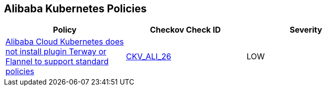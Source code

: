== Alibaba Kubernetes Policies

[width=85%]
[cols="1,1,1"]
|===
|Policy|Checkov Check ID| Severity

|xref:ensure-alibaba-cloud-kubernetes-installs-plugin-terway-or-flannel-to-support-standard-policies.adoc[Alibaba Cloud Kubernetes does not install plugin Terway or Flannel to support standard policies]
| https://github.com/bridgecrewio/checkov/tree/master/checkov/terraform/checks/resource/alicloud/K8sEnableNetworkPolicies.py[CKV_ALI_26]
|LOW


|===

